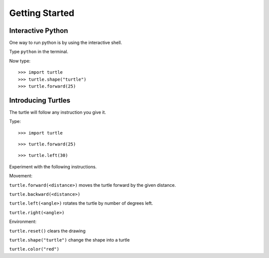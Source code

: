 Getting Started
***************

Interactive Python
==================

One way to run python is by using the interactive shell.

Type ``python`` in the terminal.

Now type::

    >>> import turtle
    >>> turtle.shape("turtle")
    >>> turtle.forward(25)



Introducing Turtles
===================

The turtle will follow any instruction you give it.

Type::

    >>> import turtle

.. image:: /images/turtle-init.png


::

    >>> turtle.forward(25)

.. image:: /images/turtle-forward.png

::

    >>> turtle.left(30)

.. image:: /images/turtle-left.png


Experiment with the following instructions.


Movement:

``turtle.forward(<distance>)`` moves the turtle forward by the given distance. 

``turtle.backward(<distance>)``

``turtle.left(<angle>)`` rotates the turtle by number of degrees left.

``turtle.right(<angle>)``



Environment:

``turtle.reset()``  clears the drawing

``turtle.shape("turtle")`` change the shape into a turtle

``turtle.color("red")``

